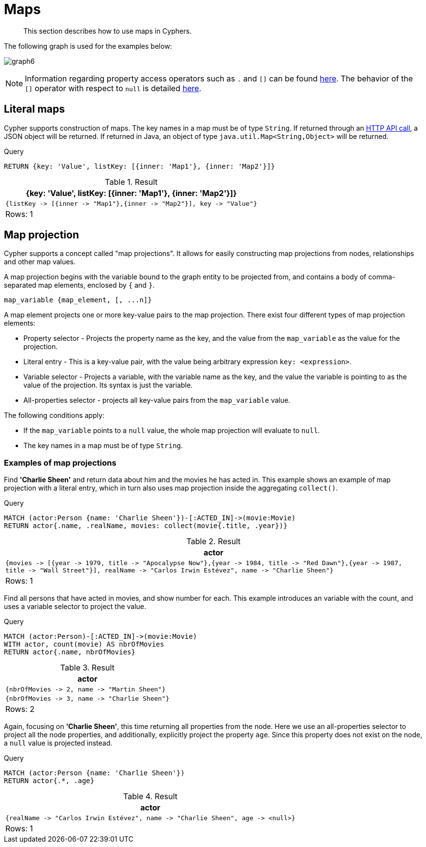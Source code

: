 :description: This section describes how to use maps in Cyphers.

[[cypher-maps]]
= Maps

[abstract]
--
This section describes how to use maps in Cyphers.
--

The following graph is used for the examples below:

image:graph6.svg[]

[NOTE]
====
Information regarding property access operators such as `.` and `[]` can be found xref::syntax/operators.adoc#query-operators-map[here].
The behavior of the `[]` operator with respect to `null` is detailed xref::syntax/working-with-null.adoc#cypher-null-bracket-operator[here].
====

[[cypher-literal-maps]]
== Literal maps

Cypher supports construction of maps.
The key names in a map must be of type `String`.
If returned through an xref:4.4@http-api:ROOT:index.adoc#http-api[HTTP API call], a JSON object will be returned.
If returned in Java, an object of type `java.util.Map<String,Object>` will be returned.

////
CREATE
  (charlie:Person {name: 'Charlie Sheen', realName: 'Carlos Irwin Estévez'}),
  (martin:Person {name: 'Martin Sheen'}),
  (wallstreet:Movie {title: 'Wall Street', year: 1987}),
  (reddawn:Movie {title: 'Red Dawn', year: 1984}),
  (apocalypsenow:Movie {title: 'Apocalypse Now', year: 1979}),
  (charlie)-[:ACTED_IN]->(wallstreet),
  (charlie)-[:ACTED_IN]->(reddawn),
  (charlie)-[:ACTED_IN]->(apocalypsenow),
  (martin)-[:ACTED_IN]->(wallstreet),
  (martin)-[:ACTED_IN]->(apocalypsenow)
////

.Query
[source, cypher, indent=0]
----
RETURN {key: 'Value', listKey: [{inner: 'Map1'}, {inner: 'Map2'}]}
----

.Result
[role="queryresult",options="header,footer",cols="1*<m"]
|===
| +{key: 'Value', listKey: [{inner: 'Map1'}, {inner: 'Map2'}]}+
| +{listKey -> [{inner -> "Map1"},{inner -> "Map2"}], key -> "Value"}+
1+d|Rows: 1
|===


[[cypher-map-projection]]
== Map projection

Cypher supports a concept called "map projections".
It allows for easily constructing map projections from nodes, relationships and other map values.

A map projection begins with the variable bound to the graph entity to be projected from, and contains a body of comma-separated map elements, enclosed by `{` and  `}`.

`+map_variable {map_element, [, ...n]}+`

A map element projects one or more key-value pairs to the map projection.
There exist four different types of map projection elements:

* Property selector - Projects the property name as the key, and the value from the `map_variable` as the value for the projection.
* Literal entry - This is a key-value pair, with the value being arbitrary expression `key: <expression>`.
* Variable selector - Projects a variable, with the variable name as the key, and the value the variable is pointing to as the value of the projection. Its syntax is just the variable.
* All-properties selector - projects all key-value pairs from the `map_variable` value.

The following conditions apply:

* If the `map_variable` points to a `null` value, the whole map projection will evaluate to `null`.
* The key names in a map must be of type `String`.


[[cypher-map-projection-examples]]
=== Examples of map projections

Find *'Charlie Sheen'* and return data about him and the movies he has acted in.
This example shows an example of map projection with a literal entry, which in turn also uses map projection inside the aggregating `collect()`.

////
CREATE
  (charlie:Person {name: 'Charlie Sheen', realName: 'Carlos Irwin Estévez'}),
  (martin:Person {name: 'Martin Sheen'}),
  (wallstreet:Movie {title: 'Wall Street', year: 1987}),
  (reddawn:Movie {title: 'Red Dawn', year: 1984}),
  (apocalypsenow:Movie {title: 'Apocalypse Now', year: 1979}),
  (charlie)-[:ACTED_IN]->(wallstreet),
  (charlie)-[:ACTED_IN]->(reddawn),
  (charlie)-[:ACTED_IN]->(apocalypsenow),
  (martin)-[:ACTED_IN]->(wallstreet),
  (martin)-[:ACTED_IN]->(apocalypsenow)
////

.Query
[source, cypher, indent=0]
----
MATCH (actor:Person {name: 'Charlie Sheen'})-[:ACTED_IN]->(movie:Movie)
RETURN actor{.name, .realName, movies: collect(movie{.title, .year})}
----

.Result
[role="queryresult",options="header,footer",cols="1*<m"]
|===
| +actor+
| +{movies -> [{year -> 1979, title -> "Apocalypse Now"},{year -> 1984, title -> "Red Dawn"},{year -> 1987, title -> "Wall Street"}], realName -> "Carlos Irwin Estévez", name -> "Charlie Sheen"}+
1+d|Rows: 1
|===

Find all persons that have acted in movies, and show number for each.
This example introduces an variable with the count, and uses a variable selector to project the value.

////
CREATE
  (charlie:Person {name: 'Charlie Sheen', realName: 'Carlos Irwin Estévez'}),
  (martin:Person {name: 'Martin Sheen'}),
  (wallstreet:Movie {title: 'Wall Street', year: 1987}),
  (reddawn:Movie {title: 'Red Dawn', year: 1984}),
  (apocalypsenow:Movie {title: 'Apocalypse Now', year: 1979}),
  (charlie)-[:ACTED_IN]->(wallstreet),
  (charlie)-[:ACTED_IN]->(reddawn),
  (charlie)-[:ACTED_IN]->(apocalypsenow),
  (martin)-[:ACTED_IN]->(wallstreet),
  (martin)-[:ACTED_IN]->(apocalypsenow)
////

.Query
[source, cypher, indent=0]
----
MATCH (actor:Person)-[:ACTED_IN]->(movie:Movie)
WITH actor, count(movie) AS nbrOfMovies
RETURN actor{.name, nbrOfMovies}
----

.Result
[role="queryresult",options="header,footer",cols="1*<m"]
|===
| +actor+
| +{nbrOfMovies -> 2, name -> "Martin Sheen"}+
| +{nbrOfMovies -> 3, name -> "Charlie Sheen"}+
1+d|Rows: 2
|===

Again, focusing on *'Charlie Sheen'*, this time returning all properties from the node.
Here we use an all-properties selector to project all the node properties, and additionally, explicitly project the property `age`.
Since this property does not exist on the node, a `null` value is projected instead.

////
CREATE
  (charlie:Person {name: 'Charlie Sheen', realName: 'Carlos Irwin Estévez'}),
  (martin:Person {name: 'Martin Sheen'}),
  (wallstreet:Movie {title: 'Wall Street', year: 1987}),
  (reddawn:Movie {title: 'Red Dawn', year: 1984}),
  (apocalypsenow:Movie {title: 'Apocalypse Now', year: 1979}),
  (charlie)-[:ACTED_IN]->(wallstreet),
  (charlie)-[:ACTED_IN]->(reddawn),
  (charlie)-[:ACTED_IN]->(apocalypsenow),
  (martin)-[:ACTED_IN]->(wallstreet),
  (martin)-[:ACTED_IN]->(apocalypsenow)
////

.Query
[source, cypher, indent=0]
----
MATCH (actor:Person {name: 'Charlie Sheen'})
RETURN actor{.*, .age}
----

.Result
[role="queryresult",options="header,footer",cols="1*<m"]
|===
| +actor+
| +{realName -> "Carlos Irwin Estévez", name -> "Charlie Sheen", age -> <null>}+
1+d|Rows: 1
|===

